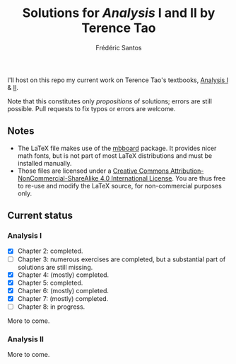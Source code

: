 #+TITLE: Solutions for /Analysis/ I and II by Terence Tao
#+AUTHOR: Frédéric Santos

I'll host on this repo my current work on Terence Tao's textbooks, [[https://www.springer.com/gp/book/9789811017896][Analysis I]] & [[https://www.springer.com/gp/book/9789811018046][II]].

Note that this constitutes only /propositions/ of solutions; errors are still possible. Pull requests to fix typos or errors are welcome.

** Notes
- The LaTeX file makes use of the [[https://www.ctan.org/pkg/mbboard][mbboard]] package. It provides nicer math fonts, but is not part of most LaTeX distributions and must be installed manually.
- Those files are licensed under a [[http://creativecommons.org/licenses/by-nc-sa/4.0/][Creative Commons Attribution-NonCommercial-ShareAlike 4.0 International License]]. You are thus free to re-use and modify the LaTeX source, for non-commercial purposes only.

** Current status
*** Analysis I
- [X] Chapter 2: completed.
- [ ] Chapter 3: numerous exercises are completed, but a substantial part of solutions are still missing.
- [X] Chapter 4: (mostly) completed.
- [X] Chapter 5: completed.
- [X] Chapter 6: (mostly) completed.
- [X] Chapter 7: (mostly) completed.
- [ ] Chapter 8: in progress.

More to come.

*** Analysis II
More to come.

